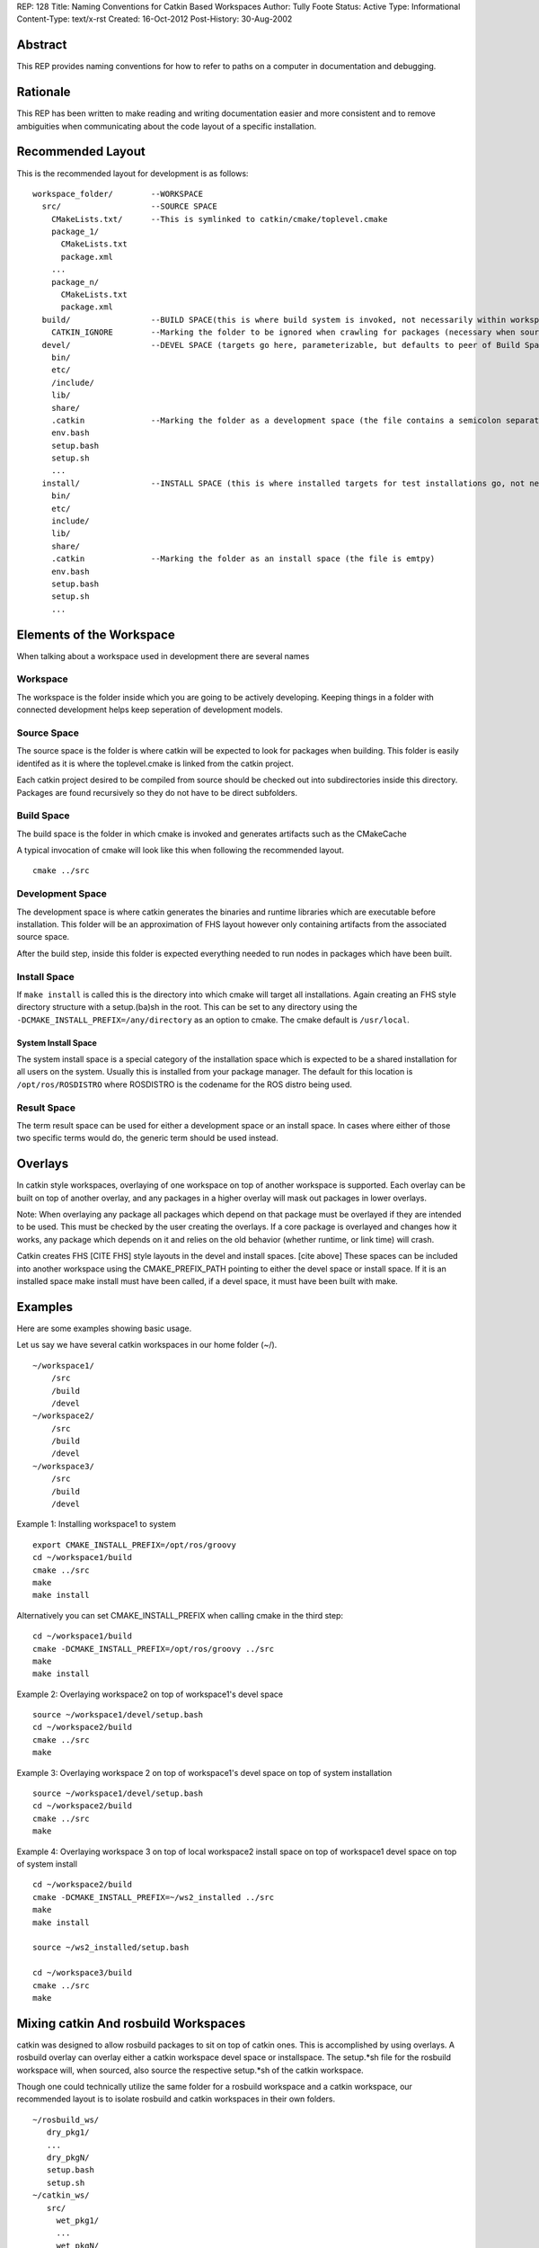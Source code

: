 REP: 128
Title: Naming Conventions for Catkin Based Workspaces
Author: Tully Foote
Status: Active
Type: Informational
Content-Type: text/x-rst
Created: 16-Oct-2012
Post-History: 30-Aug-2002


Abstract
========

This REP provides naming conventions for how to refer to paths on a
computer in documentation and debugging.


Rationale
=========

This REP has been written to make reading and writing documentation
easier and more consistent and to remove ambiguities when
communicating about the code layout of a specific installation.  

Recommended Layout
==================

This is the recommended layout for development is as follows:

::

    workspace_folder/        --WORKSPACE
      src/                   --SOURCE SPACE
        CMakeLists.txt/      --This is symlinked to catkin/cmake/toplevel.cmake 
        package_1/
          CMakeLists.txt
          package.xml
        ...
        package_n/
          CMakeLists.txt
          package.xml
      build/                 --BUILD SPACE(this is where build system is invoked, not necessarily within workspace)
        CATKIN_IGNORE        --Marking the folder to be ignored when crawling for packages (necessary when source space is in the root of the workspace, the file is emtpy)
      devel/                 --DEVEL SPACE (targets go here, parameterizable, but defaults to peer of Build Space)
        bin/
        etc/
        /include/
        lib/
        share/
        .catkin              --Marking the folder as a development space (the file contains a semicolon separated list of Source space paths)
        env.bash
        setup.bash
        setup.sh
        ...
      install/               --INSTALL SPACE (this is where installed targets for test installations go, not necessarily within workspace)
        bin/
        etc/
        include/
        lib/
        share/
        .catkin              --Marking the folder as an install space (the file is emtpy)
        env.bash
        setup.bash
        setup.sh
        ...

Elements of the Workspace
=========================

When talking about a workspace used in development there are several names 

Workspace
---------

The workspace is the folder inside which you are going to be actively
developing.  Keeping things in a folder with connected development
helps keep seperation of development models.

Source Space
------------

The source space is the folder is where catkin will be expected to
look for packages when building.  This folder is easily identifed as
it is where the toplevel.cmake is linked from the catkin project.

Each catkin project desired to be compiled from source should be
checked out into subdirectories inside this directory. Packages are
found recursively so they do not have to be direct subfolders.

Build Space
-----------

The build space is the folder in which cmake is invoked and generates
artifacts such as the CMakeCache

A typical invocation of cmake will look like this when following the recommended layout.  

::

    cmake ../src 

Development Space
-----------------

The development space is where catkin generates the binaries and
runtime libraries which are executable before installation.  This
folder will be an approximation of FHS layout however only containing
artifacts from the associated source space.

After the build step, inside this folder is expected everything needed
to run nodes in packages which have been built.

Install Space
-------------

If ``make install`` is called this is the directory into which cmake
will target all installations.  Again creating an FHS style directory
structure with a setup.(ba)sh in the root. This can be set to any
directory using the ``-DCMAKE_INSTALL_PREFIX=/any/directory`` as an
option to cmake.  The cmake default is ``/usr/local``.

System Install Space
''''''''''''''''''''

The system install space is a special category of the installation
space which is expected to be a shared installation for all users on
the system.  Usually this is installed from your package manager.  The
default for this location is ``/opt/ros/ROSDISTRO`` where ROSDISTRO is
the codename for the ROS distro being used.

Result Space
------------
The term result space can be used for either a development space or an
install space.
In cases where either of those two specific terms would do, the
generic term should be used instead.


Overlays
========
In catkin style workspaces, overlaying of one workspace on top of
another workspace is supported.  Each overlay can be built on top of
another overlay, and any packages in a higher overlay will mask out
packages in lower overlays.

Note: When overlaying any package all packages which depend on that
package must be overlayed if they are intended to be used.  This must
be checked by the user creating the overlays.  If a core package is
overlayed and changes how it works, any package which depends on it
and relies on the old behavior (whether runtime, or link time) will
crash.

Catkin creates FHS [CITE FHS] style layouts in the devel and install
spaces.  [cite above] These spaces can be included into another
workspace using the CMAKE_PREFIX_PATH pointing to either the devel
space or install space.  If it is an installed space make install must
have been called, if a devel space, it must have been built with make.

Examples
========
Here are some examples showing basic usage.

Let us say we have several catkin workspaces in our home folder (~/).

::

 ~/workspace1/
     /src
     /build
     /devel
 ~/workspace2/
     /src
     /build
     /devel
 ~/workspace3/ 
     /src
     /build
     /devel
 
Example 1: Installing workspace1 to system
::

  export CMAKE_INSTALL_PREFIX=/opt/ros/groovy
  cd ~/workspace1/build
  cmake ../src
  make
  make install

Alternatively you can set CMAKE_INSTALL_PREFIX when calling cmake in the third step:
::

  cd ~/workspace1/build
  cmake -DCMAKE_INSTALL_PREFIX=/opt/ros/groovy ../src
  make
  make install

Example 2: Overlaying workspace2 on top of workspace1's devel space
::

  source ~/workspace1/devel/setup.bash
  cd ~/workspace2/build
  cmake ../src
  make

Example 3: Overlaying workspace 2 on top of workspace1's devel space on top of system installation
::

  source ~/workspace1/devel/setup.bash
  cd ~/workspace2/build
  cmake ../src
  make
  
Example 4: Overlaying workspace 3 on top of local workspace2 install space on top of workspace1 devel space on top of system install
::

  cd ~/workspace2/build
  cmake -DCMAKE_INSTALL_PREFIX=~/ws2_installed ../src 
  make
  make install
  
  source ~/ws2_installed/setup.bash
  
  cd ~/workspace3/build
  cmake ../src
  make  

Mixing catkin And rosbuild Workspaces
=====================================
catkin was designed to allow rosbuild packages to sit on top of catkin ones.
This is accomplished by using overlays. A rosbuild overlay can overlay either
a catkin workspace devel space or installspace. The setup.*sh file for the rosbuild
workspace will, when sourced, also source the respective setup.*sh of the catkin
workspace.

Though one could technically utilize the same folder for a rosbuild
workspace and a catkin workspace, our recommended layout is to isolate
rosbuild and catkin workspaces in their own folders.

::

  ~/rosbuild_ws/
     dry_pkg1/
     ...
     dry_pkgN/
     setup.bash
     setup.sh
  ~/catkin_ws/
     src/
       wet_pkg1/
       ...
       wet_pkgN/
     build/
     devel/
       setup.bash
       setup.sh
     install/
       setup.bash
       setup.sh

The steps to achieve this layout are:

1. Create catkin_ws and catkin_ws/src folder
2. Run catkin_make in catkin_ws
3. Run rosws init ~/rosbuild_ws/ ~/catkin_ws/devel (or install)

With this layout, sourcing ~/rosbuild_ws/setup.*sh also sources ~/catkin_ws/devel/setup.*sh

Resources
=========


References
==========

.. [1] REP 1, REP Purpose and Guidelines, Warsaw, Hylton
   (http://ros.org/reps/rep-0001.html)


Copyright
=========

This document has been placed in the public domain.



..
   Local Variables:
   mode: indented-text
   indent-tabs-mode: nil
   sentence-end-double-space: t
   fill-column: 70
   coding: utf-8
   End:
